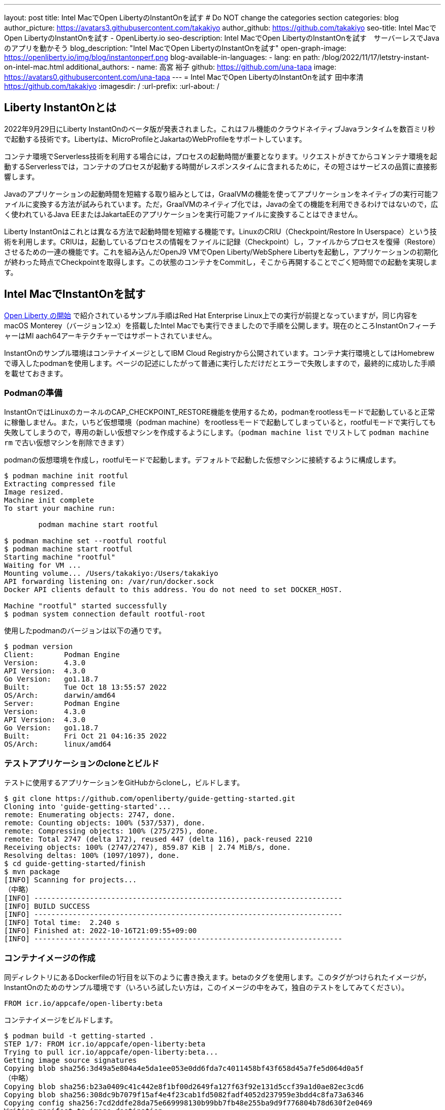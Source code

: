 ---
layout: post
title: Intel MacでOpen LibertyのInstantOnを試す
# Do NOT change the categories section
categories: blog
author_picture: https://avatars3.githubusercontent.com/takakiyo
author_github: https://github.com/takakiyo
seo-title: Intel MacでOpen LibertyのInstantOnを試す - OpenLiberty.io
seo-description: Intel MacでOpen LibertyのInstantOnを試す　サーバーレスでJavaのアプリを動かそう
blog_description: "Intel MacでOpen LibertyのInstantOnを試す"
open-graph-image: https://openliberty.io/img/blog/instantonperf.png
blog-available-in-languages:
- lang: en
  path: /blog/2022/11/17/letstry-instant-on-intel-mac.html
additional_authors: 
- name: 高宮 裕子
  github: https://github.com/una-tapa
  image: https://avatars0.githubusercontent.com/una-tapa
---
= Intel MacでOpen LibertyのInstantOnを試す
田中孝清 <https://github.com/takakiyo>
:imagesdir: /
:url-prefix:
:url-about: /

== Liberty InstantOnとは

2022年9月29日にLiberty InstantOnのベータ版が発表されました。これはフル機能のクラウドネイティブJavaランタイムを数百ミリ秒で起動する技術です。Libertyは、MicroProfileとJakartaのWebProfileをサポートしています。

コンテナ環境でServerless技術を利用する場合には，プロセスの起動時間が重要となります。リクエストがきてからコ￥ンテナ環境を起動するServerlessでは，コンテナのプロセスが起動する時間がレスポンスタイムに含まれるために，その短さはサービスの品質に直接影響します。

Javaのアプリケーションの起動時間を短縮する取り組みとしては，GraalVMの機能を使ってアプリケーションをネイティブの実行可能ファイルに変換する方法が試みられています。ただ，GraalVMのネイティブ化では，Javaの全ての機能を利用できるわけではないので，広く使われているJava EEまたはJakartaEEのアプリケーションを実行可能ファイルに変換することはできません。

Liberty InstantOnはこれとは異なる方法で起動時間を短縮する機能です。LinuxのCRIU（Checkpoint/Restore In Userspace）という技術を利用します。CRIUは，起動しているプロセスの情報をファイルに記録（Checkpoint）し，ファイルからプロセスを復帰（Restore）させるための一連の機能です。これを組み込んだOpenJ9 VMでOpen Liberty/WebSphere Libertyを起動し，アプリケーションの初期化が終わった時点でCheckpointを取得します。この状態のコンテナをCommitし，そこから再開することでごく短時間での起動を実現します。


== Intel MacでInstantOnを試す

link:https://openliberty.io/blog/2022/09/29/instant-on-beta.html[Open Liberty の開始] で紹介されているサンプル手順はRed Hat Enterprise Linux上での実行が前提となっていますが，同じ内容をmacOS Monterey（バージョン12.x）を搭載したIntel Macでも実行できましたので手順を公開します。現在のところInstantOnフィーチャーはMI aach64アーキテクチャーではサポートされていません。

InstantOnのサンプル環境はコンテナイメージとしてIBM Cloud Registryから公開されています。コンテナ実行環境としてはHomebrewで導入したpodmanを使用します。ページの記述にしたがって普通に実行しただけだとエラーで失敗しますので，最終的に成功した手順を載せておきます。

=== Podmanの準備


InstantOnではLinuxのカーネルのCAP_CHECKPOINT_RESTORE機能を使用するため，podmanをrootlessモードで起動していると正常に稼働しません。また，いちど仮想環境（podman machine）をrootlessモードで起動してしまっていると，rootfulモードで実行しても失敗してしまうので，専用の新しい仮想マシンを作成するようにします。（`podman machine list` でリストして `podman machine rm` で古い仮想マシンを削除できます）

podmanの仮想環境を作成し，rootfulモードで起動します。デフォルトで起動した仮想マシンに接続するように構成します。

[source]
----
$ podman machine init rootful
Extracting compressed file
Image resized.
Machine init complete
To start your machine run:

	podman machine start rootful

$ podman machine set --rootful rootful
$ podman machine start rootful
Starting machine "rootful"
Waiting for VM ...
Mounting volume... /Users/takakiyo:/Users/takakiyo
API forwarding listening on: /var/run/docker.sock
Docker API clients default to this address. You do not need to set DOCKER_HOST.

Machine "rootful" started successfully
$ podman system connection default rootful-root
----

使用したpodmanのバージョンは以下の通りです。

[source]
----
$ podman version
Client:       Podman Engine
Version:      4.3.0
API Version:  4.3.0
Go Version:   go1.18.7
Built:        Tue Oct 18 13:55:57 2022
OS/Arch:      darwin/amd64
Server:       Podman Engine
Version:      4.3.0
API Version:  4.3.0
Go Version:   go1.18.7
Built:        Fri Oct 21 04:16:35 2022
OS/Arch:      linux/amd64
----


=== テストアプリケーションのcloneとビルド

テストに使用するアプリケーションをGitHubからcloneし，ビルドします。

[source]
----
$ git clone https://github.com/openliberty/guide-getting-started.git
Cloning into 'guide-getting-started'...
remote: Enumerating objects: 2747, done.
remote: Counting objects: 100% (537/537), done.
remote: Compressing objects: 100% (275/275), done.
remote: Total 2747 (delta 172), reused 447 (delta 116), pack-reused 2210
Receiving objects: 100% (2747/2747), 859.87 KiB | 2.74 MiB/s, done.
Resolving deltas: 100% (1097/1097), done.
$ cd guide-getting-started/finish
$ mvn package
[INFO] Scanning for projects...
（中略）
[INFO] ------------------------------------------------------------------------
[INFO] BUILD SUCCESS
[INFO] ------------------------------------------------------------------------
[INFO] Total time:  2.240 s
[INFO] Finished at: 2022-10-16T21:09:55+09:00
[INFO] ------------------------------------------------------------------------

----

=== コンテナイメージの作成

同ディレクトリにあるDockerfileの1行目を以下のように書き換えます。betaのタグを使用します。このタグがつけられたイメージが，InstantOnのためのサンプル環境です（いろいろ試したい方は，このイメージの中をみて，独自のテストをしてみてください）。

[source]
----
FROM icr.io/appcafe/open-liberty:beta
----

コンテナイメージをビルドします。

[source]
----
$ podman build -t getting-started .
STEP 1/7: FROM icr.io/appcafe/open-liberty:beta
Trying to pull icr.io/appcafe/open-liberty:beta...
Getting image source signatures
Copying blob sha256:3d49a5e804a4e5da1ee053e0dd6fda7c4011458bf43f658d45a7fe5d064d0a5f
（中略）
Copying blob sha256:b23a0409c41c442e8f1bf00d2649fa127f63f92e131d5ccf39a1d0ae82ec3cd6
Copying blob sha256:308dc9b7079f15af4e4f23cab1fd5082fadf4052d237959e3bdd4c8fa73a6346
Copying config sha256:7cd2ddfe28da75e669998130b99bb7fb48e255ba9d9f776804b78d630f2e0469
Writing manifest to image destination
Storing signatures
STEP 2/7: ARG VERSION=1.0
--> 3816b6a9a20
STEP 3/7: ARG REVISION=SNAPSHOT
--> b82ea29da9b
STEP 4/7: LABEL   org.opencontainers.image.authors="Your Name"   org.opencontainers.image.vendor="IBM"   org.opencontainers.image.url="local"   org.opencontainers.image.source="https://github.com/OpenLiberty/guide-getting-started"   org.opencontainers.image.version="$VERSION"   org.opencontainers.image.revision="$REVISION"   vendor="Open Liberty"   name="system"   version="$VERSION-$REVISION"   summary="The system microservice from the Getting Started guide"   description="This image contains the system microservice running with the Open Liberty runtime."
--> 1781202e3e0
STEP 5/7: COPY --chown=1001:0 src/main/liberty/config/ /config/
--> 3d515ebf80e
STEP 6/7: COPY --chown=1001:0 target/*.war /config/apps/
--> b56dbcc57b8
STEP 7/7: RUN configure.sh
COMMIT getting-started
--> 612b43d3e78
Successfully tagged localhost/getting-started:latest
612b43d3e785166c3d9c05c315944921333748dba432a5b53640ea240f77092c
----

このまま普通に実行すると，単にOpen Libertyが起動して，アプリケーションが実行できるようになります。

[source]
----
$ podman run -it --name getting-started --rm -p 9080:9080 getting-started

WARNING: Unknown module: jdk.management.agent specified to --add-exports
WARNING: Unknown module: jdk.attach specified to --add-exports
Launching defaultServer (Open Liberty 22.0.0.11-beta/wlp-1.0.69.cl221020220912-1100) on Eclipse OpenJ9 VM, version 17.0.5-ea+2 (en_US)
CWWKE0953W: This version of Open Liberty is an unsupported early release version.
[AUDIT   ] CWWKE0001I: The server defaultServer has been launched.
[AUDIT   ] CWWKG0093A: Processing configuration drop-ins resource: /opt/ol/wlp/usr/servers/defaultServer/configDropins/defaults/checkpoint.xml
[AUDIT   ] CWWKG0093A: Processing configuration drop-ins resource: /opt/ol/wlp/usr/servers/defaultServer/configDropins/defaults/keystore.xml
[AUDIT   ] CWWKG0093A: Processing configuration drop-ins resource: /opt/ol/wlp/usr/servers/defaultServer/configDropins/defaults/open-default-port.xml
[AUDIT   ] CWWKZ0058I: Monitoring dropins for applications.
[AUDIT   ] CWWKT0016I: Web application available (default_host): http://de537b960bc9:9080/ibm/api/
[AUDIT   ] CWWKT0016I: Web application available (default_host): http://de537b960bc9:9080/health/
[AUDIT   ] CWWKT0016I: Web application available (default_host): http://de537b960bc9:9080/metrics/
[AUDIT   ] CWWKT0016I: Web application available (default_host): http://de537b960bc9:9080/dev/
[AUDIT   ] CWWKZ0001I: Application guide-getting-started started in 1.978 seconds.
[AUDIT   ] CWWKF0012I: The server installed the following features: [cdi-3.0, checkpoint-1.0, concurrent-2.0, distributedMap-1.0, jndi-1.0, json-1.0, jsonb-2.0, jsonp-2.0, monitor-1.0, mpConfig-3.0, mpHealth-4.0, mpMetrics-4.0, restfulWS-3.0, restfulWSClient-3.0, servlet-5.0, ssl-1.0, transportSecurity-1.0].
[AUDIT   ] CWWKF0011I: The defaultServer server is ready to run a smarter planet. The defaultServer server started in 6.851 seconds.
----

この状態でも，手元の環境では6〜7秒で起動します。別Windowのコマンドプロンプトからcurlコマンドなどで正常に稼働していることを確認します。

[source]
----
$ curl http://localhost:9080/dev/system/properties   
----

コンテナを起動したWindowでCtrl+Cを押すと，Libertyが稼働しているコンテナが停止します。

[source]
----
^C[AUDIT   ] CWWKE0085I: The server defaultServer is stopping because the JVM is exiting.
[AUDIT   ] CWWKE1100I: Waiting for up to 30 seconds for the server to quiesce.
[AUDIT   ] CWWKT0017I: Web application removed (default_host): https://de537b960bc9:9443/dev/
[AUDIT   ] CWWKT0017I: Web application removed (default_host): https://de537b960bc9:9443/health/
[AUDIT   ] CWWKT0017I: Web application removed (default_host): https://de537b960bc9:9443/metrics/
[AUDIT   ] CWWKT0017I: Web application removed (default_host): https://de537b960bc9:9443/ibm/api/
[AUDIT   ] CWWKZ0009I: The application guide-getting-started has stopped successfully.
[AUDIT   ] CWWKE0036I: The server defaultServer stopped after 2 minutes, 32.806 seconds.  
----

==== Checkpointの取得

それでは，アプリケーションの起動準備ができたタイミングでCheckpointを取得してみましょう。いろいろと権限が必要なため--privilegedオプションをつけて実行します。また環境変数WLP_CHECKPOINTにafterAppStartを指定し，アプリケーションの初期化が終わった時点でOpenJ9のCheckpoint機能を呼び出します。

[source]
----
$ podman run --name getting-started-checkpoint-container --privileged --env WLP_CHECKPOINT=afterAppStart getting-started
Performing checkpoint --at=afterAppStart

WARNING: Unknown module: jdk.management.agent specified to --add-exports
WARNING: Unknown module: jdk.attach specified to --add-exports
Launching defaultServer (Open Liberty 22.0.0.11-beta/wlp-1.0.69.cl221020220912-1100) on Eclipse OpenJ9 VM, version 17.0.5-ea+2 (en_US)
CWWKE0953W: This version of Open Liberty is an unsupported early release version.
[AUDIT   ] CWWKE0001I: The server defaultServer has been launched.
[AUDIT   ] CWWKG0093A: Processing configuration drop-ins resource: /opt/ol/wlp/usr/servers/defaultServer/configDropins/defaults/checkpoint.xml
[AUDIT   ] CWWKG0093A: Processing configuration drop-ins resource: /opt/ol/wlp/usr/servers/defaultServer/configDropins/defaults/keystore.xml
[AUDIT   ] CWWKG0093A: Processing configuration drop-ins resource: /opt/ol/wlp/usr/servers/defaultServer/configDropins/defaults/open-default-port.xml
[AUDIT   ] CWWKZ0058I: Monitoring dropins for applications.
[AUDIT   ] CWWKT0016I: Web application available (default_host): http://940fd476eccc:9080/ibm/api/
[AUDIT   ] CWWKT0016I: Web application available (default_host): http://940fd476eccc:9080/health/
[AUDIT   ] CWWKT0016I: Web application available (default_host): http://940fd476eccc:9080/metrics/
[AUDIT   ] CWWKT0016I: Web application available (default_host): http://940fd476eccc:9080/dev/
[AUDIT   ] CWWKZ0001I: Application guide-getting-started started in 1.340 seconds.
[AUDIT   ] CWWKC0451I: A server checkpoint was requested. When the checkpoint completes, the server stops.
/opt/ol/wlp/bin/server: line 946:   130 Killed                  "${JAVA_CMD}" "$@" >> "${CHECKPOINT_CONSOLE_LOG}" 2>&1 < /dev/null 
----

このコマンドで、コンテナが立ち上がり、アプリケーションが起動されます。アプリケーションが立ち上がったところで、ランタイムはプロセスの”チェックポイント”を行います。プロセスの状態が保存されたところで、コンテナを終了します。
今回は--rmをつけずにコンテナを起動したので，実行後のコンテナ環境がそのまま残っています。この環境にcheckpointでプロセスの情報が記録されたファイルが保存されています

[source]
----
$ podman ps -a
CONTAINER ID  IMAGE                             COMMAND               CREATED        STATUS                    PORTS       NAMES
940fd476eccc  localhost/getting-started:latest  /opt/ol/wlp/bin/s...  4 minutes ago  Exited (0) 4 minutes ago              getting-started-checkpoint-container
----
これをcommitして`getting-started-instanton`という新しいイメージにしました。このイメージは、先ほどのアプリケーションが起動した状態のチェックポイント・プロセスを保持しています。このコンテナは、このプロセスの状態から起動します。

[source]
----
$ podman commit getting-started-checkpoint-container getting-started-instanton
a856d767b8c31718dfbc6e60f742675448086fb4421490b5bfde6d3392d2f879
$ podman images
REPOSITORY                           TAG             IMAGE ID      CREATED         SIZE
localhost/getting-started-instanton  latest          a856d767b8c3  7 seconds ago   990 MB
localhost/getting-started            latest          1049db82664e  31 minutes ago  890 MB
icr.io/appcafe/open-liberty          beta            7cd2ddfe28da  2 weeks ago     864 MB
----

== Restoreによる起動

さていよいよInstantOnの実行です。このイメージを使ってLibertyを起動すると，爆速でサーバーが起動します。

[source]
----
% podman run -it --rm --privileged -p 9080:9080 getting-started-instanton

[AUDIT   ] CWWKZ0001I: Application guide-getting-started started in 0.066 seconds.
[AUDIT   ] CWWKC0452I: The Liberty server process resumed operation from a checkpoint in 0.131 seconds.
[AUDIT   ] CWWKF0012I: The server installed the following features: [cdi-3.0, checkpoint-1.0, concurrent-2.0, distributedMap-1.0, jndi-1.0, json-1.0, jsonb-2.0, jsonp-2.0, monitor-1.0, mpConfig-3.0, mpHealth-4.0, mpMetrics-4.0, restfulWS-3.0, restfulWSClient-3.0, servlet-5.0, ssl-1.0, transportSecurity-1.0].
[AUDIT   ] CWWKF0011I: The defaultServer server is ready to run a smarter planet. The defaultServer server started in 0.167 seconds.
----

手元の環境では0.1〜0.2秒でLibertyが起動しました。curlコマンドやブラウザなどでアクセスすると，普通にLibertyが起動していることがわかると思います。LibertyはCtrl+Cで止めてください。このイメージは，もちろん何度でも起動することができます。

== `--prividelged` をつけないでRestoreする場合

上記の例では、InstantOnの効果を簡単にご覧いただくためにコンテナを`--privileged`で起動しましたが、ベストプラクティスは必要最低限の権限でコンテナを使うことです。

InstantOnは、podmanの `--security-opt` オプションを使って、下記の例のように必要な権限だけを指定して動かすことができます。必要な権限や、ファイルで権限を指定する方法についての詳細は、 link:https://openliberty.io/ja/blog/2022/11/01/instant-on-beta.html[クラウド・ネイティブ Java アプリケーション用の Liberty InstantOn 始動] を参照ください。

`podman` コマンドを `--security-opt`  で起動した例
```
$ podman run \
  --rm \
  --cap-add=CHECKPOINT_RESTORE \
  --cap-add=NET_ADMIN \
  --cap-add=SYS_PTRACE \
  --security-opt seccomp=unconfined \
  --security-opt systempaths=unconfined \
  --security-opt apparmor=unconfined \
  -p 9080:9080 \
  getting-started-instanton

[AUDIT   ] CWWKZ0001I: Application guide-getting-started started in 0.101 seconds.
[AUDIT   ] CWWKC0452I: The Liberty server process resumed operation from a checkpoint in 0.229 seconds.
[AUDIT   ] CWWKF0012I: The server installed the following features: [cdi-3.0, checkpoint-1.0, concurrent-2.0, ... transportSecurity-1.0].
[AUDIT   ] CWWKF0011I: The defaultServer server is ready to run a smarter planet. The defaultServer server started in 0.283 seconds
```
`podman` コマンドを `seccomp` を使って必要なシステムコールだけで動かした場合
```
$ podman run \
  --rm \
  --cap-add=CHECKPOINT_RESTORE \
  --cap-add=NET_ADMIN \
  --cap-add=SYS_PTRACE \
  --security-opt seccomp=/Users/htakamiy@us.ibm.com/InstantOn/guide-getting-started/finish/criuRequiredSysCalls.json \
  -v /proc/sys/kernel/ns_last_pid:/proc/sys/kernel/ns_last_pid \
  -p 9080:9080 \
  getting-started-instanton

[AUDIT   ] CWWKZ0001I: Application guide-getting-started started in 0.101 seconds.
[AUDIT   ] CWWKC0452I: The Liberty server process resumed operation from a checkpoint in 0.220 seconds.
[AUDIT   ] CWWKF0012I: The server installed the following features: [cdi-3.0, checkpoint-1.0, concurrent-2.0, distributedMap-1.0, jndi-1.0, json-1.0, jsonb-2.0, jsonp-2.0, monitor-1.0, mpConfig-3.0, mpHealth-4.0, mpMetrics-4.0, restfulWS-3.0, restfulWSClient-3.0, servlet-5.0, ssl-1.0, transportSecurity-1.0].
[AUDIT   ] CWWKF0011I: The defaultServer server is ready to run a smarter planet. The defaultServer server started in 0.262 seconds.
```

比較的新しいOSのバージョンでは、`podman` コマンドは  `ns_last_pid` をマウントする必要や `seccomp` パラメーターを使う必要がなくなります。
```
podman run \
  --rm \
  --cap-add=CHECKPOINT_RESTORE \
  --cap-add=NET_ADMIN \
  --cap-add=SYS_PTRACE \
  -p 9080:9080 \
  getting-started-instanton
```
上記の CHECKPOINT_RESTORE command は macOS Monterey 12.6　のご覧のバージョンで動きました。

```
$ sw_vers
ProductName:	macOS
ProductVersion:	12.6
BuildVersion:	21G115
```
あとしまつとしては，podman machine stop rootfulで仮想環境を停止し，podman system connection default podman-machine-defaultなどでデフォルトの接続を元に戻しておきましょう。

// // // // // // // //
// LINKS
//
// OpenLiberty.io site links:
// link:/guides/microprofile-rest-client.html[Consuming RESTful Java microservices]
// 
// Off-site links:
// link:https://openapi-generator.tech/docs/installation#jar[Download Instructions]
//
// // // // // // // //

